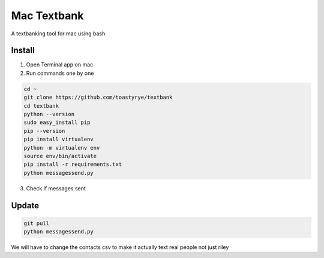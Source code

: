 Mac Textbank
============

A textbanking tool for mac using bash


Install
-------

1. Open Terminal app on mac

2. Run commands one by one

.. code-block::

        cd ~
        git clone https://github.com/toastyrye/textbank
        cd textbank
        python --version
        sudo easy_install pip
        pip --version
        pip install virtualenv
        python -m virtualenv env
        source env/bin/activate
        pip install -r requirements.txt
        python messagessend.py


3. Check if messages sent

Update
------

.. code-block::
        
        git pull
        python messagessend.py
   
   
We will have to change the contacts csv to make it actually text real people not just riley
